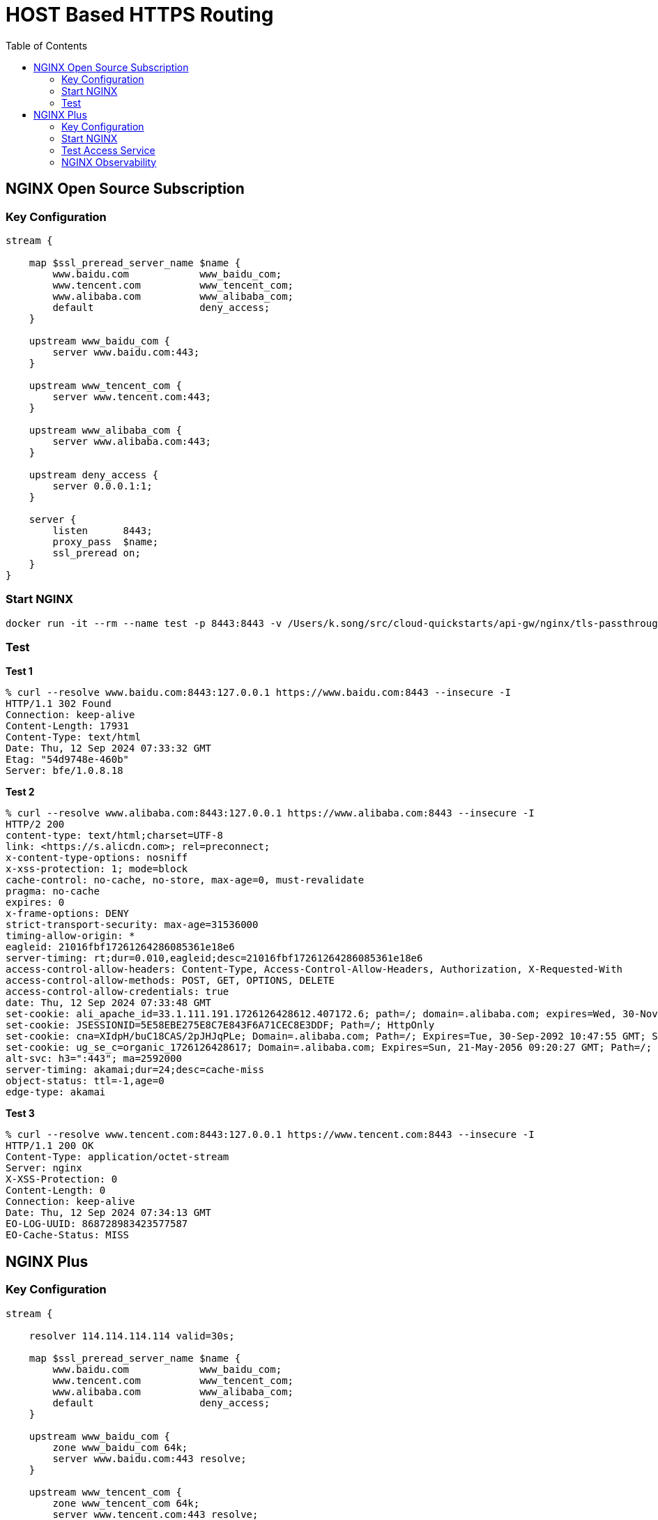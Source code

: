 = HOST Based HTTPS Routing
:toc: manual

== NGINX Open Source Subscription

=== Key Configuration

[source, bash]
----
stream {

    map $ssl_preread_server_name $name {
        www.baidu.com            www_baidu_com;
        www.tencent.com          www_tencent_com;
        www.alibaba.com          www_alibaba_com;
        default                  deny_access;
    }

    upstream www_baidu_com {
        server www.baidu.com:443;
    }

    upstream www_tencent_com {
        server www.tencent.com:443;
    }

    upstream www_alibaba_com {
        server www.alibaba.com:443;
    }

    upstream deny_access {
        server 0.0.0.1:1;
    }

    server {
        listen      8443;
        proxy_pass  $name;
        ssl_preread on;
    }
}
----

=== Start NGINX

[source, bash]
----
docker run -it --rm --name test -p 8443:8443 -v /Users/k.song/src/cloud-quickstarts/api-gw/nginx/tls-passthrough/nginx-oss.conf:/etc/nginx/nginx.conf:ro nginx:1.27.1
----

=== Test

[source, bash]
.*Test 1*
----
% curl --resolve www.baidu.com:8443:127.0.0.1 https://www.baidu.com:8443 --insecure -I
HTTP/1.1 302 Found
Connection: keep-alive
Content-Length: 17931
Content-Type: text/html
Date: Thu, 12 Sep 2024 07:33:32 GMT
Etag: "54d9748e-460b"
Server: bfe/1.0.8.18
----

[source, bash]
.*Test 2*
----
% curl --resolve www.alibaba.com:8443:127.0.0.1 https://www.alibaba.com:8443 --insecure -I     
HTTP/2 200 
content-type: text/html;charset=UTF-8
link: <https://s.alicdn.com>; rel=preconnect;
x-content-type-options: nosniff
x-xss-protection: 1; mode=block
cache-control: no-cache, no-store, max-age=0, must-revalidate
pragma: no-cache
expires: 0
x-frame-options: DENY
strict-transport-security: max-age=31536000
timing-allow-origin: *
eagleid: 21016fbf17261264286085361e18e6
server-timing: rt;dur=0.010,eagleid;desc=21016fbf17261264286085361e18e6
access-control-allow-headers: Content-Type, Access-Control-Allow-Headers, Authorization, X-Requested-With
access-control-allow-methods: POST, GET, OPTIONS, DELETE
access-control-allow-credentials: true
date: Thu, 12 Sep 2024 07:33:48 GMT
set-cookie: ali_apache_id=33.1.111.191.1726126428612.407172.6; path=/; domain=.alibaba.com; expires=Wed, 30-Nov-2084 01:01:01 GMT
set-cookie: JSESSIONID=5E58EBE275E8C7E843F6A71CEC8E3DDF; Path=/; HttpOnly
set-cookie: cna=XIdpH/buC18CAS/2pJHJqPLe; Domain=.alibaba.com; Path=/; Expires=Tue, 30-Sep-2092 10:47:55 GMT; Secure; SameSite=None
set-cookie: ug_se_c=organic_1726126428617; Domain=.alibaba.com; Expires=Sun, 21-May-2056 09:20:27 GMT; Path=/; Secure
alt-svc: h3=":443"; ma=2592000
server-timing: akamai;dur=24;desc=cache-miss
object-status: ttl=-1,age=0
edge-type: akamai
----

[source, bash]
.*Test 3*
----
% curl --resolve www.tencent.com:8443:127.0.0.1 https://www.tencent.com:8443 --insecure -I     
HTTP/1.1 200 OK
Content-Type: application/octet-stream
Server: nginx
X-XSS-Protection: 0
Content-Length: 0
Connection: keep-alive
Date: Thu, 12 Sep 2024 07:34:13 GMT
EO-LOG-UUID: 868728983423577587
EO-Cache-Status: MISS
----

== NGINX Plus

=== Key Configuration

[source, bash]
----
stream {

    resolver 114.114.114.114 valid=30s;

    map $ssl_preread_server_name $name {
        www.baidu.com            www_baidu_com;
        www.tencent.com          www_tencent_com;
        www.alibaba.com          www_alibaba_com;
        default                  deny_access;
    }

    upstream www_baidu_com {
        zone www_baidu_com 64k;
        server www.baidu.com:443 resolve;
    }

    upstream www_tencent_com {
        zone www_tencent_com 64k;
        server www.tencent.com:443 resolve;
    }

    upstream www_alibaba_com {
        zone www_alibaba_com 64k;
        server www.alibaba.com:443 resolve;
    }

    upstream deny_access {
        server 0.0.0.1:1;
    }

    server {
        listen      8443;
        status_zone tcp_server;
        proxy_pass  $name;
        ssl_preread on;
    }

}
----

=== Start NGINX

[source, bash]
----
docker run -it --rm --name test -p 8443:8443 -p 8001:8001 -v /Users/k.song/src/cloud-quickstarts/api-gw/nginx/tls-passthrough/nginx-plus.conf:/etc/nginx/nginx.conf:ro private-registry.nginx.com/nginx-plus/base:r32-ubi-9
----

=== Test Access Service

[source, bash]
.*Test 1*
----
% curl --resolve www.baidu.com:8443:127.0.0.1 https://www.baidu.com:8443 --insecure -I
HTTP/1.1 302 Found
Connection: keep-alive
Content-Length: 17931
Content-Type: text/html
Date: Thu, 12 Sep 2024 08:21:42 GMT
Etag: "54d9748e-460b"
Server: bfe/1.0.8.18
----

[source, bash]
.*Test 2*
----
% curl --resolve www.alibaba.com:8443:127.0.0.1 https://www.alibaba.com:8443 --insecure -I
HTTP/2 200 
content-type: text/html;charset=UTF-8
link: <https://s.alicdn.com>; rel=preconnect;
x-content-type-options: nosniff
x-xss-protection: 1; mode=block
cache-control: no-cache, no-store, max-age=0, must-revalidate
pragma: no-cache
expires: 0
x-frame-options: DENY
strict-transport-security: max-age=31536000
timing-allow-origin: *
eagleid: 2102f5be17261293406908550edd9a
server-timing: rt;dur=0.010,eagleid;desc=2102f5be17261293406908550edd9a
access-control-allow-headers: Content-Type, Access-Control-Allow-Headers, Authorization, X-Requested-With
access-control-allow-methods: POST, GET, OPTIONS, DELETE
access-control-allow-credentials: true
date: Thu, 12 Sep 2024 08:22:20 GMT
set-cookie: ali_apache_id=33.2.245.190.1726129340689.622147.9; path=/; domain=.alibaba.com; expires=Wed, 30-Nov-2084 01:01:01 GMT
set-cookie: JSESSIONID=B04CD0BB55B12C881CDFBC40A3BE6944; Path=/; HttpOnly
set-cookie: cna=vJJpH60Qkh4CAS/2pJVE83XA; Domain=.alibaba.com; Path=/; Expires=Tue, 30-Sep-2092 11:36:27 GMT; Secure; SameSite=None
set-cookie: ug_se_c=organic_1726129340700; Domain=.alibaba.com; Expires=Sun, 21-May-2056 10:08:59 GMT; Path=/; Secure
alt-svc: h3=":443"; ma=2592000
server-timing: akamai;dur=32;desc=cache-miss
object-status: ttl=-1,age=0
edge-type: akamai
----

[source, bash]
.*Test 3*
----
% curl --resolve www.tencent.com:8443:127.0.0.1 https://www.tencent.com:8443 --insecure -I
HTTP/1.1 200 OK
Content-Type: application/octet-stream
Server: nginx
X-XSS-Protection: 0
Content-Length: 0
Connection: keep-alive
Date: Thu, 12 Sep 2024 08:22:54 GMT
EO-LOG-UUID: 18172828094686237771
EO-Cache-Status: MISS
----

=== NGINX Observability

image:img/nginx-plus-dashboard.jpg[]
